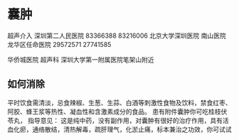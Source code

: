 * 囊肿
  超声介入
  深圳第二人民医院
  83366388
  83216006
  北京大学深圳医院
  南山医院
  龙华区任命医院
  29572571
  27741585

  华侨城医院 超声科
  深圳大学第一附属医院笔架山附近
** 如何消除
   平时饮食需清淡，忌食辣椒、生葱、生蒜、白酒等刺激性食物及饮料，禁食红枣、阿胶、蜂王浆等热性、凝血性和含激素成分的食品。
 患有附件囊肿你可吃桂枝伏苓丸，
      指导意见：
      这是纯中药，没有副作用，对囊肿有很好的治疗作用，具有活血化瘀，通络散结，清热解毒，疏肝理气，化淤止痛，标本兼治之功效，你可试试
